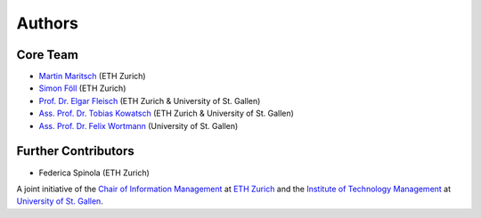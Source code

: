 Authors
=======

Core Team
---------
- `Martin Maritsch <mmaritsch@ethz.ch>`_ (ETH Zurich)
- `Simon Föll <sfoell@ethz.ch>`_ (ETH Zurich)
- `Prof. Dr. Elgar Fleisch <efleisch@ethz.ch>`_ (ETH Zurich & University of St. Gallen)
- `Ass. Prof. Dr. Tobias Kowatsch <tkowatsch@ethz.ch>`_ (ETH Zurich & University of St. Gallen)
- `Ass. Prof. Dr. Felix Wortmann <felix.wortmann@unisg.ch>`_ (University of St. Gallen)


Further Contributors
--------------------
-  Federica Spinola (ETH Zurich)


A joint initiative of the `Chair of Information Management <https://im.ethz.ch>`_ at `ETH Zurich <https://ethz.ch>`_ and
the `Institute of Technology Management <https://item.unisg.ch>`_ at `University of St. Gallen <https://www.unisg.ch>`_.
